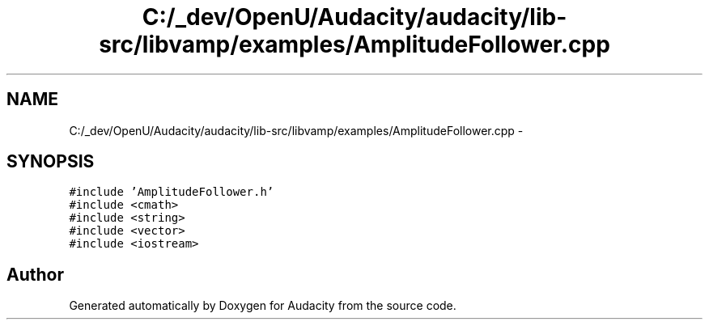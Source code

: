 .TH "C:/_dev/OpenU/Audacity/audacity/lib-src/libvamp/examples/AmplitudeFollower.cpp" 3 "Thu Apr 28 2016" "Audacity" \" -*- nroff -*-
.ad l
.nh
.SH NAME
C:/_dev/OpenU/Audacity/audacity/lib-src/libvamp/examples/AmplitudeFollower.cpp \- 
.SH SYNOPSIS
.br
.PP
\fC#include 'AmplitudeFollower\&.h'\fP
.br
\fC#include <cmath>\fP
.br
\fC#include <string>\fP
.br
\fC#include <vector>\fP
.br
\fC#include <iostream>\fP
.br

.SH "Author"
.PP 
Generated automatically by Doxygen for Audacity from the source code\&.
